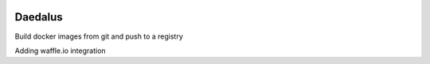 .. image:: https://badge.waffle.io/blurrcat/daedalus.png?label=ready&title=Ready 
 :target: https://waffle.io/blurrcat/daedalus
 :alt: 'Stories in Ready'
Daedalus
========

.. image:: https://travis-ci.org/blurrcat/daedalus.svg
    :target: https://travis-ci.org/blurrcat/daedalus

Build docker images from git and push to a registry

Adding waffle.io integration
